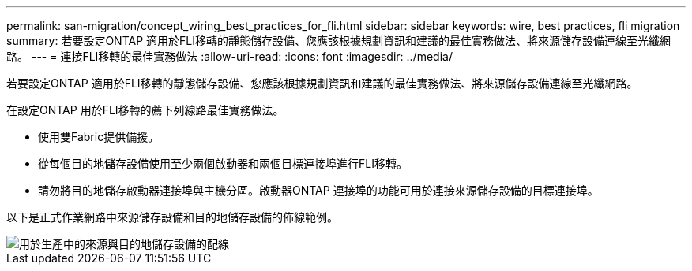 ---
permalink: san-migration/concept_wiring_best_practices_for_fli.html 
sidebar: sidebar 
keywords: wire, best practices, fli migration 
summary: 若要設定ONTAP 適用於FLI移轉的靜態儲存設備、您應該根據規劃資訊和建議的最佳實務做法、將來源儲存設備連線至光纖網路。 
---
= 連接FLI移轉的最佳實務做法
:allow-uri-read: 
:icons: font
:imagesdir: ../media/


[role="lead"]
若要設定ONTAP 適用於FLI移轉的靜態儲存設備、您應該根據規劃資訊和建議的最佳實務做法、將來源儲存設備連線至光纖網路。

在設定ONTAP 用於FLI移轉的薦下列線路最佳實務做法。

* 使用雙Fabric提供備援。
* 從每個目的地儲存設備使用至少兩個啟動器和兩個目標連接埠進行FLI移轉。
* 請勿將目的地儲存啟動器連接埠與主機分區。啟動器ONTAP 連接埠的功能可用於連接來源儲存設備的目標連接埠。


以下是正式作業網路中來源儲存設備和目的地儲存設備的佈線範例。

image::../media/configure_ontap_storage_for_fli_migration_1.png[用於生產中的來源與目的地儲存設備的配線]
